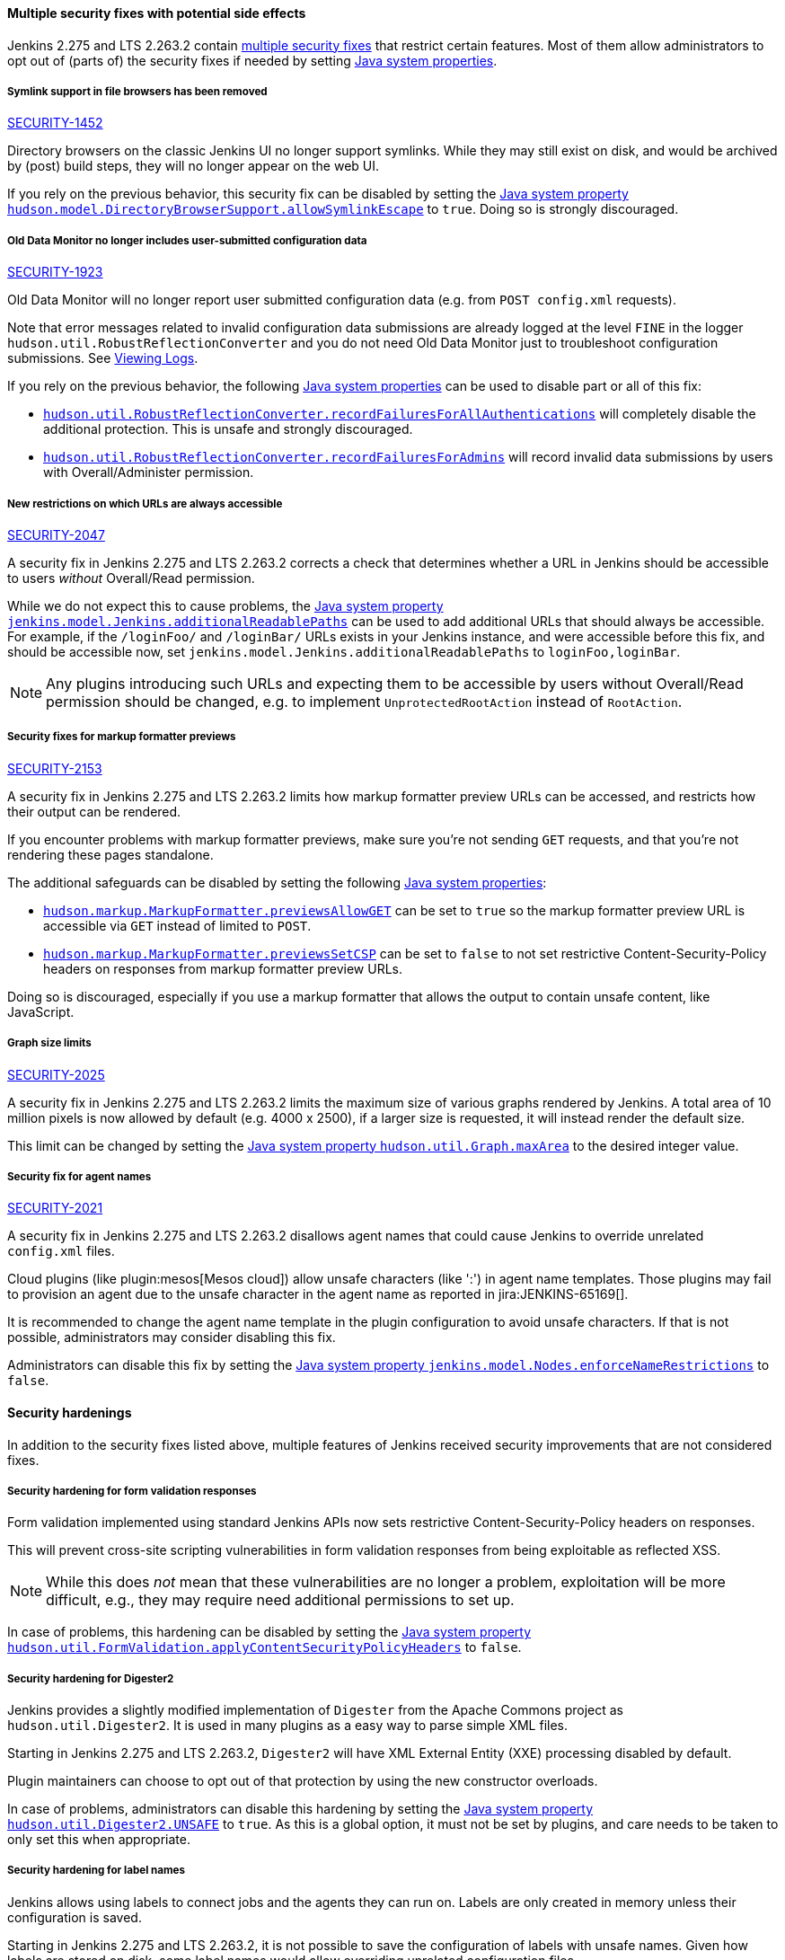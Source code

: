 ==== Multiple security fixes with potential side effects

Jenkins 2.275 and LTS 2.263.2 contain link:/security/advisory/2021-01-13/[multiple security fixes] that restrict certain features.
Most of them allow administrators to opt out of (parts of) the security fixes if needed by setting link:/doc/book/managing/system-properties/[Java system properties].

[#SECURITY-1452]
===== Symlink support in file browsers has been removed

link:/security/advisory/2021-01-13/#SECURITY-1452[SECURITY-1452]

Directory browsers on the classic Jenkins UI no longer support symlinks.
While they may still exist on disk, and would be archived by (post) build steps, they will no longer appear on the web UI.

If you rely on the previous behavior, this security fix can be disabled by setting the link:/doc/book/managing/system-properties/#hudson-model-directorybrowsersupport-allowsymlinkescape[Java system property `hudson.model.DirectoryBrowserSupport.allowSymlinkEscape`] to `true`.
Doing so is strongly discouraged.


[#SECURITY-1923]
===== Old Data Monitor no longer includes user-submitted configuration data

link:/security/advisory/2021-01-13/#SECURITY-1923[SECURITY-1923]

Old Data Monitor will no longer report user submitted configuration data (e.g. from `POST config.xml` requests).

Note that error messages related to invalid configuration data submissions are already logged at the level `FINE` in the logger `hudson.util.RobustReflectionConverter` and you do not need Old Data Monitor just to troubleshoot configuration submissions.
See link:/doc/book/system-administration/viewing-logs/[Viewing Logs].

If you rely on the previous behavior, the following link:/doc/book/managing/system-properties/[Java system properties] can be used to disable part or all of this fix:

* link:/doc/book/managing/system-properties/#hudson-util-robustreflectionconverter-recordfailuresforallauthen[`hudson.util.RobustReflectionConverter.recordFailuresForAllAuthentications`] will completely disable the additional protection.
  This is unsafe and strongly discouraged.
* link:/doc/book/managing/system-properties/#hudson-util-robustreflectionconverter-recordfailuresforadmins[`hudson.util.RobustReflectionConverter.recordFailuresForAdmins`] will record invalid data submissions by users with Overall/Administer permission.

[SECURITY-2047]
===== New restrictions on which URLs are always accessible

link:/security/advisory/2021-01-13/#SECURITY-2047[SECURITY-2047]

A security fix in Jenkins 2.275 and LTS 2.263.2 corrects a check that determines whether a URL in Jenkins should be accessible to users _without_ Overall/Read permission.

While we do not expect this to cause problems, the link:/doc/book/managing/system-properties/#jenkins-model-jenkins-additionalreadablepaths[Java system property `jenkins.model.Jenkins.additionalReadablePaths`] can be used to add additional URLs that should always be accessible.
For example, if the `/loginFoo/` and `/loginBar/` URLs exists in your Jenkins instance, and were accessible before this fix, and should be accessible now, set `jenkins.model.Jenkins.additionalReadablePaths` to `loginFoo,loginBar`.

// TODO jenkinsdoc:
NOTE: Any plugins introducing such URLs and expecting them to be accessible by users without Overall/Read permission should be changed, e.g. to implement `UnprotectedRootAction` instead of `RootAction`.

[#SECURITY-2153]
===== Security fixes for markup formatter previews

link:/security/advisory/2021-01-13/#SECURITY-2153[SECURITY-2153]

A security fix in Jenkins 2.275 and LTS 2.263.2 limits how markup formatter preview URLs can be accessed, and restricts how their output can be rendered.

If you encounter problems with markup formatter previews, make sure you're not sending `GET` requests, and that you're not rendering these pages standalone.

The additional safeguards can be disabled by setting the following link:/doc/book/managing/system-properties/[Java system properties]:

* link:/doc/book/managing/system-properties/#hudson-markup-markupformatter-previewsallowget[`hudson.markup.MarkupFormatter.previewsAllowGET`] can be set to `true` so the markup formatter preview URL is accessible via `GET` instead of limited to `POST`.
* link:/doc/book/managing/system-properties/#hudson-markup-markupformatter-previewssetcsp[`hudson.markup.MarkupFormatter.previewsSetCSP`] can be set to `false` to not set restrictive Content-Security-Policy headers on responses from markup formatter preview URLs.

Doing so is discouraged, especially if you use a markup formatter that allows the output to contain unsafe content, like JavaScript.

[#SECURITY-2025]
===== Graph size limits

link:/security/advisory/2021-01-13/#SECURITY-2025[SECURITY-2025]

A security fix in Jenkins 2.275 and LTS 2.263.2 limits the maximum size of various graphs rendered by Jenkins.
A total area of 10 million pixels is now allowed by default (e.g. 4000 x 2500), if a larger size is requested, it will instead render the default size.

// /* package for test */ static /* non-final for script console */ int MAX_AREA = SystemProperties.getInteger(.class.getName() + ".maxArea", 10_000_000); // 4k*2.5k 
This limit can be changed by setting the link:/doc/book/managing/system-properties/#hudson-util-graph-maxarea[Java system property `hudson.util.Graph.maxArea`] to the desired integer value.

[#SECURITY-2021]
===== Security fix for agent names

link:/security/advisory/2021-01-13/#SECURITY-2021[SECURITY-2021]

A security fix in Jenkins 2.275 and LTS 2.263.2 disallows agent names that could cause Jenkins to override unrelated `config.xml` files.

Cloud plugins (like plugin:mesos[Mesos cloud]) allow unsafe characters (like ':') in agent name templates.
Those plugins may fail to provision an agent due to the unsafe character in the agent name as reported in jira:JENKINS-65169[].

It is recommended to change the agent name template in the plugin configuration to avoid unsafe characters.
If that is not possible, administrators may consider disabling this fix.

Administrators can disable this fix by setting the link:/doc/book/managing/system-properties/#jenkins-model-nodes-enforcenamerestrictions[Java system property `jenkins.model.Nodes.enforceNameRestrictions`] to `false`.

==== Security hardenings

In addition to the security fixes listed above, multiple features of Jenkins received security improvements that are not considered fixes.

[#formvalidation]
===== Security hardening for form validation responses
// /* package */ static /* non-final for Groovy */ boolean APPLY_CONTENT_SECURITY_POLICY_HEADERS = SystemProperties.getBoolean(FormValidation.class.getName() + ".applyContentSecurityPolicyHeaders", true); 

Form validation implemented using standard Jenkins APIs now sets restrictive Content-Security-Policy headers on responses.

This will prevent cross-site scripting vulnerabilities in form validation responses from being exploitable as reflected XSS.

NOTE: While this does _not_ mean that these vulnerabilities are no longer a problem, exploitation will be more difficult, e.g., they may require need additional permissions to set up.

In case of problems, this hardening can be disabled by setting the link:/doc/book/managing/system-properties/#hudson-util-graph-maxarea[Java system property `hudson.util.FormValidation.applyContentSecurityPolicyHeaders`] to `false`.

[#digester2]
===== Security hardening for Digester2

Jenkins provides a slightly modified implementation of `Digester` from the Apache Commons project as `hudson.util.Digester2`.
It is used in many plugins as a easy way to parse simple XML files.

Starting in Jenkins 2.275 and LTS 2.263.2, `Digester2` will have XML External Entity (XXE) processing disabled by default.

Plugin maintainers can choose to opt out of that protection by using the new constructor overloads.

In case of problems, administrators can disable this hardening by setting the link:/doc/book/managing/system-properties/#hudson-util-digester2-unsafe[Java system property `hudson.util.Digester2.UNSAFE`] to `true`.
As this is a global option, it must not be set by plugins, and care needs to be taken to only set this when appropriate.

[#labelatom]
===== Security hardening for label names

Jenkins allows using labels to connect jobs and the agents they can run on.
Labels are only created in memory unless their configuration is saved.

Starting in Jenkins 2.275 and LTS 2.263.2, it is not possible to save the configuration of labels with unsafe names.
Given how labels are stored on disk, some label names would allow overriding unrelated configuration files.

This is not considered to be a security vulnerability as Overall/Administer permission is required to save label configurations, and users with that permission can use the script console and have access to the Jenkins controller file system anyway.

In case of problems, administrators can disable this hardening by setting the link:/doc/book/managing/system-properties/#hudson-model-labelatom-allowfoldertraversal[Java system property `hudson.model.LabelAtom.allowFolderTraversal`] to `true`.

